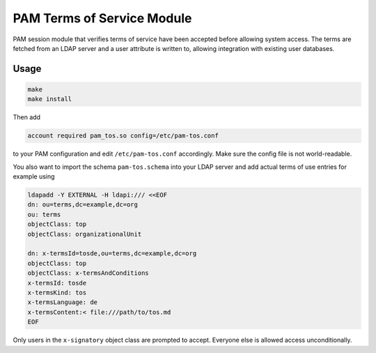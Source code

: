 PAM Terms of Service Module
===========================

PAM session module that verifies terms of service have been accepted before
allowing system access. The terms are fetched from an LDAP server and a user
attribute is written to, allowing integration with existing user databases.

Usage
-----

.. code::

	make
	make install

Then add

.. code::

	account required pam_tos.so config=/etc/pam-tos.conf

to your PAM configuration and edit ``/etc/pam-tos.conf`` accordingly. Make sure
the config file is not world-readable.

You also want to import the schema ``pam-tos.schema`` into your LDAP server and
add actual terms of use entries for example using

.. code:: console

	ldapadd -Y EXTERNAL -H ldapi:/// <<EOF
	dn: ou=terms,dc=example,dc=org
	ou: terms
	objectClass: top
	objectClass: organizationalUnit

	dn: x-termsId=tosde,ou=terms,dc=example,dc=org
	objectClass: top
	objectClass: x-termsAndConditions
	x-termsId: tosde
	x-termsKind: tos
	x-termsLanguage: de
	x-termsContent:< file:///path/to/tos.md
	EOF

Only users in the ``x-signatory`` object class are prompted to accept. Everyone
else is allowed access unconditionally.

